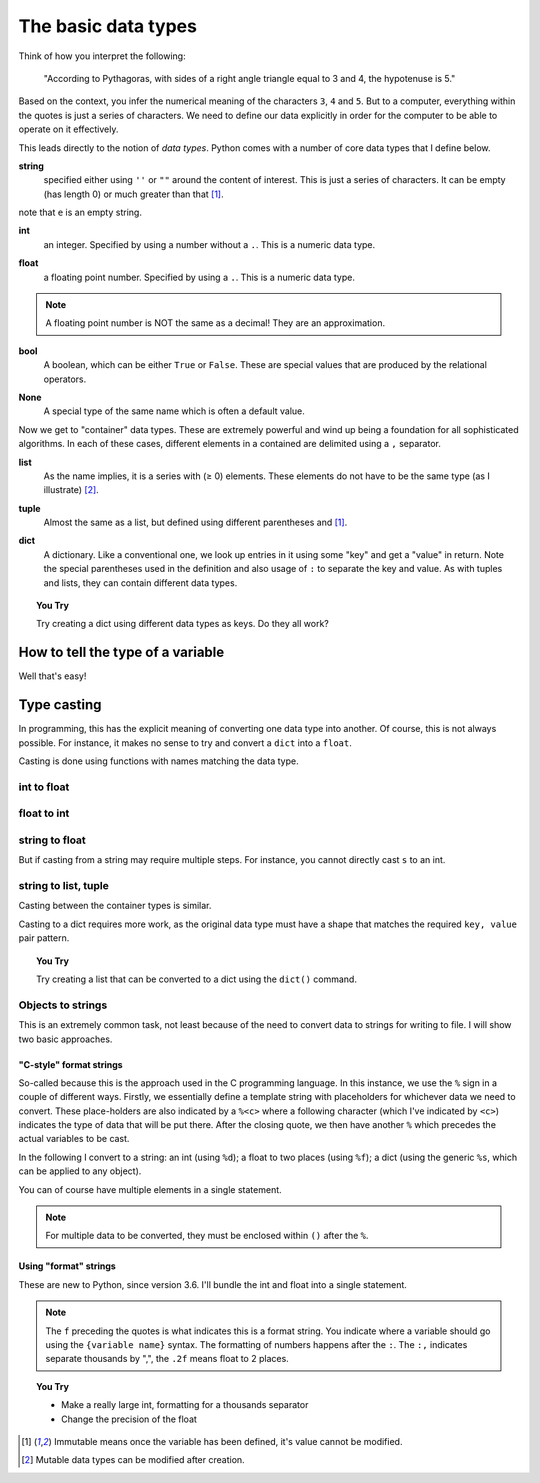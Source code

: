 The basic data types
====================

Think of how you interpret the following:

    "According to Pythagoras, with sides of a right angle triangle equal to 3 and 4, the hypotenuse is 5."

Based on the context, you infer the numerical meaning of the characters ``3``, ``4`` and ``5``. But to a computer, everything within the quotes is just a series of characters. We need to define our data explicitly in order for the computer to be able to operate on it effectively.

This leads directly to the notion of *data types*. Python comes with a number of core data types that I define below.

**string**
    specified either using ``''`` or ``""`` around the content of interest. This is just a series of characters. It can be empty (has length 0) or much greater than that [1]_.

.. jupyter-execute::

    a = "a string"
    a
    e = ""

note that ``e`` is an empty string.

**int**
    an integer. Specified by using a number without a ``.``. This is a numeric data type.

.. jupyter-execute::

    i = 4

**float**
    a floating point number. Specified by using a ``.``. This is a numeric data type.

.. jupyter-execute::

    pi = 2.14
    f = 1.0
    f

.. note:: A floating point number is NOT the same as a decimal! They are an approximation.

**bool**
    A boolean, which can be either ``True`` or ``False``. These are special values that are produced by the relational operators.

.. jupyter-execute::

    a = 2
    a > 3
    b = True

**None**
    A special type of the same name which is often a default value.

.. jupyter-execute::

    a = None
    a is None

Now we get to "container" data types. These are extremely powerful and wind up being a foundation for all sophisticated algorithms. In each of these cases, different elements in a contained are delimited using a ``,`` separator.

**list**
    As the name implies, it is a series with (≥ 0) elements. These elements do not have to be the same type (as I illustrate) [2]_.

.. jupyter-execute::

    l = [0, "text"]
    l

**tuple**
    Almost the same as a list, but defined using different parentheses and [1]_.

.. jupyter-execute::

    t = (0, "text")
    t

**dict**
    A dictionary. Like a conventional one, we look up entries in it using some "key" and get a "value" in return. Note the special parentheses used in the definition and also usage of ``:`` to separate the key and value. As with tuples and lists, they can contain different data types.

.. jupyter-execute::

    d = {"a": "first character", "b": 2}
    d

.. topic:: You Try
    
    Try creating a dict using different data types as keys. Do they all work?

How to tell the type of a variable
----------------------------------

Well that's easy!

.. jupyter-execute::

    a = 4
    type(a)

Type casting
------------

In programming, this has the explicit meaning of converting one data type into another. Of course, this is not always possible. For instance, it makes no sense to try and convert a ``dict`` into a ``float``.

Casting is done using functions with names matching the data type.

int to float
^^^^^^^^^^^^

.. jupyter-execute::

    i = 4
    f = float(i)
    f

float to int
^^^^^^^^^^^^

.. jupyter-execute::

    f = 4.8
    i = int(f)
    i

string to float
^^^^^^^^^^^^^^^

.. jupyter-execute::

    s = "  4.45"
    f = float(s)
    f

But if casting from a string may require multiple steps. For instance, you cannot directly cast ``s`` to an int.

.. jupyter-execute::
    :raises:

    i = int(s)

string to list, tuple
^^^^^^^^^^^^^^^^^^^^^

Casting between the container types is similar.

.. jupyter-execute::

    l = list(s)
    l
    t = tuple(s)
    t

Casting to a dict requires more work, as the original data type must have a shape that matches the required ``key, value`` pair pattern.

.. topic:: You Try
    
    Try creating a list that can be converted to a dict using the ``dict()`` command.

Objects to strings
^^^^^^^^^^^^^^^^^^

This is an extremely common task, not least because of the need to convert data to strings for writing to file. I will show two basic approaches.

"C-style" format strings
""""""""""""""""""""""""

So-called because this is the approach used in the C programming language. In this instance, we use the ``%`` sign in a couple of different ways. Firstly, we essentially define a template string with placeholders for whichever data we need to convert. These place-holders are also indicated by a ``%<c>`` where a following character (which I've indicated by ``<c>``) indicates the type of data that will be put there. After the closing quote, we then have another ``%`` which precedes the actual variables to be cast.

In the following I convert to a string: an int (using ``%d``); a float to two places (using ``%f``); a dict (using the generic ``%s``, which can be applied to any object).

.. jupyter-execute::

    i = 24
    s = "%d" % i
    s

.. jupyter-execute::

    f = 3.14678
    s = "%.2f" % f
    s

.. jupyter-execute::

    d = {1: ["some text", 4, "in a list!"]}
    s = "%s" % d
    s

You can of course have multiple elements in a single statement.

.. jupyter-execute::

    s = "%d\t%.2f\n" % (i, f)
    s

.. note:: For multiple data to be converted, they must be enclosed within ``()`` after the ``%``.

Using "format" strings
""""""""""""""""""""""

These are new to Python, since version 3.6. I'll bundle the int and float into a single statement.

.. jupyter-execute::

    i = 20
    x = 420000.134
    s = f"{i}\t{x:,.2f}\n"
    s

.. note:: The ``f`` preceding the quotes is what indicates this is a format string. You indicate where a variable should go using the ``{variable name}`` syntax. The formatting of numbers happens after the ``:``. The ``:,`` indicates separate thousands by ",", the ``.2f`` means float to 2 places.

.. topic:: You Try
    
    - Make a really large int, formatting for a thousands separator
    - Change the precision of the float

.. [1] Immutable means once the variable has been defined, it's value cannot be modified.
.. [2] Mutable data types can be modified after creation.

